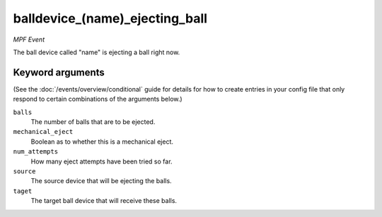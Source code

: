balldevice_(name)_ejecting_ball
===============================

*MPF Event*

The ball device called "name" is ejecting a ball right now.

Keyword arguments
-----------------

(See the :doc:`/events/overview/conditional` guide for details for how to
create entries in your config file that only respond to certain combinations of
the arguments below.)

``balls``
  The number of balls that are to be ejected.

``mechanical_eject``
  Boolean as to whether this is a mechanical eject.

``num_attempts``
  How many eject attempts have been tried so far.

``source``
  The source device that will be ejecting the balls.

``taget``
  The target ball device that will receive these balls.

